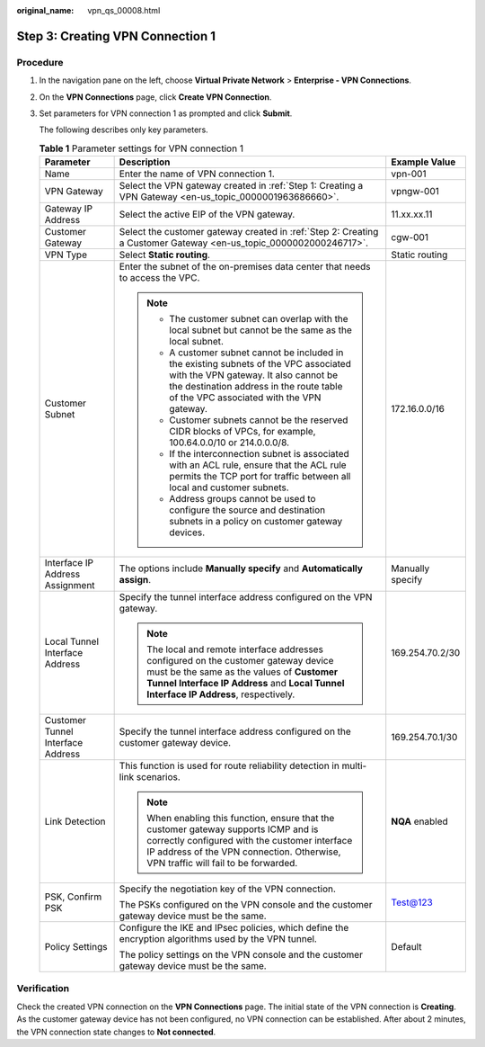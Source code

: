 :original_name: vpn_qs_00008.html

.. _vpn_qs_00008:

.. _en-us_topic_0000001963846432:

Step 3: Creating VPN Connection 1
=================================

Procedure
---------

#. In the navigation pane on the left, choose **Virtual Private Network** > **Enterprise - VPN Connections**.

#. On the **VPN Connections** page, click **Create VPN Connection**.

#. Set parameters for VPN connection 1 as prompted and click **Submit**.

   The following describes only key parameters.

   .. table:: **Table 1** Parameter settings for VPN connection 1

      +-----------------------------------+----------------------------------------------------------------------------------------------------------------------------------------------------------------------------------------------------------------------------+-----------------------+
      | Parameter                         | Description                                                                                                                                                                                                                | Example Value         |
      +===================================+============================================================================================================================================================================================================================+=======================+
      | Name                              | Enter the name of VPN connection 1.                                                                                                                                                                                        | vpn-001               |
      +-----------------------------------+----------------------------------------------------------------------------------------------------------------------------------------------------------------------------------------------------------------------------+-----------------------+
      | VPN Gateway                       | Select the VPN gateway created in :ref:`Step 1: Creating a VPN Gateway <en-us_topic_0000001963686660>`.                                                                                                                    | vpngw-001             |
      +-----------------------------------+----------------------------------------------------------------------------------------------------------------------------------------------------------------------------------------------------------------------------+-----------------------+
      | Gateway IP Address                | Select the active EIP of the VPN gateway.                                                                                                                                                                                  | 11.xx.xx.11           |
      +-----------------------------------+----------------------------------------------------------------------------------------------------------------------------------------------------------------------------------------------------------------------------+-----------------------+
      | Customer Gateway                  | Select the customer gateway created in :ref:`Step 2: Creating a Customer Gateway <en-us_topic_0000002000246717>`.                                                                                                          | cgw-001               |
      +-----------------------------------+----------------------------------------------------------------------------------------------------------------------------------------------------------------------------------------------------------------------------+-----------------------+
      | VPN Type                          | Select **Static routing**.                                                                                                                                                                                                 | Static routing        |
      +-----------------------------------+----------------------------------------------------------------------------------------------------------------------------------------------------------------------------------------------------------------------------+-----------------------+
      | Customer Subnet                   | Enter the subnet of the on-premises data center that needs to access the VPC.                                                                                                                                              | 172.16.0.0/16         |
      |                                   |                                                                                                                                                                                                                            |                       |
      |                                   | .. note::                                                                                                                                                                                                                  |                       |
      |                                   |                                                                                                                                                                                                                            |                       |
      |                                   |    -  The customer subnet can overlap with the local subnet but cannot be the same as the local subnet.                                                                                                                    |                       |
      |                                   |    -  A customer subnet cannot be included in the existing subnets of the VPC associated with the VPN gateway. It also cannot be the destination address in the route table of the VPC associated with the VPN gateway.    |                       |
      |                                   |    -  Customer subnets cannot be the reserved CIDR blocks of VPCs, for example, 100.64.0.0/10 or 214.0.0.0/8.                                                                                                              |                       |
      |                                   |    -  If the interconnection subnet is associated with an ACL rule, ensure that the ACL rule permits the TCP port for traffic between all local and customer subnets.                                                      |                       |
      |                                   |    -  Address groups cannot be used to configure the source and destination subnets in a policy on customer gateway devices.                                                                                               |                       |
      +-----------------------------------+----------------------------------------------------------------------------------------------------------------------------------------------------------------------------------------------------------------------------+-----------------------+
      | Interface IP Address Assignment   | The options include **Manually specify** and **Automatically assign**.                                                                                                                                                     | Manually specify      |
      +-----------------------------------+----------------------------------------------------------------------------------------------------------------------------------------------------------------------------------------------------------------------------+-----------------------+
      | Local Tunnel Interface Address    | Specify the tunnel interface address configured on the VPN gateway.                                                                                                                                                        | 169.254.70.2/30       |
      |                                   |                                                                                                                                                                                                                            |                       |
      |                                   | .. note::                                                                                                                                                                                                                  |                       |
      |                                   |                                                                                                                                                                                                                            |                       |
      |                                   |    The local and remote interface addresses configured on the customer gateway device must be the same as the values of **Customer Tunnel Interface IP Address** and **Local Tunnel Interface IP Address**, respectively.  |                       |
      +-----------------------------------+----------------------------------------------------------------------------------------------------------------------------------------------------------------------------------------------------------------------------+-----------------------+
      | Customer Tunnel Interface Address | Specify the tunnel interface address configured on the customer gateway device.                                                                                                                                            | 169.254.70.1/30       |
      +-----------------------------------+----------------------------------------------------------------------------------------------------------------------------------------------------------------------------------------------------------------------------+-----------------------+
      | Link Detection                    | This function is used for route reliability detection in multi-link scenarios.                                                                                                                                             | **NQA** enabled       |
      |                                   |                                                                                                                                                                                                                            |                       |
      |                                   | .. note::                                                                                                                                                                                                                  |                       |
      |                                   |                                                                                                                                                                                                                            |                       |
      |                                   |    When enabling this function, ensure that the customer gateway supports ICMP and is correctly configured with the customer interface IP address of the VPN connection. Otherwise, VPN traffic will fail to be forwarded. |                       |
      +-----------------------------------+----------------------------------------------------------------------------------------------------------------------------------------------------------------------------------------------------------------------------+-----------------------+
      | PSK, Confirm PSK                  | Specify the negotiation key of the VPN connection.                                                                                                                                                                         | Test@123              |
      |                                   |                                                                                                                                                                                                                            |                       |
      |                                   | The PSKs configured on the VPN console and the customer gateway device must be the same.                                                                                                                                   |                       |
      +-----------------------------------+----------------------------------------------------------------------------------------------------------------------------------------------------------------------------------------------------------------------------+-----------------------+
      | Policy Settings                   | Configure the IKE and IPsec policies, which define the encryption algorithms used by the VPN tunnel.                                                                                                                       | Default               |
      |                                   |                                                                                                                                                                                                                            |                       |
      |                                   | The policy settings on the VPN console and the customer gateway device must be the same.                                                                                                                                   |                       |
      +-----------------------------------+----------------------------------------------------------------------------------------------------------------------------------------------------------------------------------------------------------------------------+-----------------------+

Verification
------------

Check the created VPN connection on the **VPN Connections** page. The initial state of the VPN connection is **Creating**. As the customer gateway device has not been configured, no VPN connection can be established. After about 2 minutes, the VPN connection state changes to **Not connected**.
